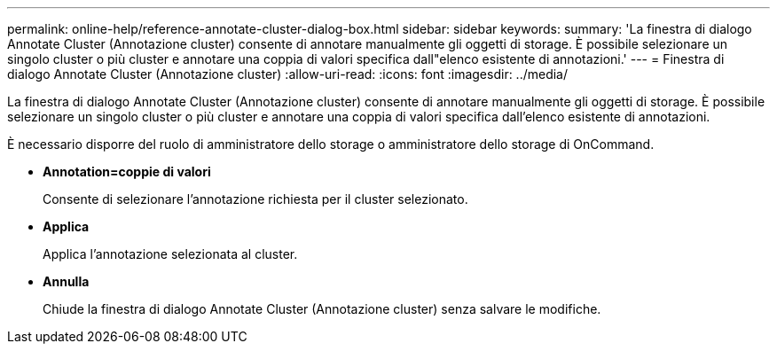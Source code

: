---
permalink: online-help/reference-annotate-cluster-dialog-box.html 
sidebar: sidebar 
keywords:  
summary: 'La finestra di dialogo Annotate Cluster (Annotazione cluster) consente di annotare manualmente gli oggetti di storage. È possibile selezionare un singolo cluster o più cluster e annotare una coppia di valori specifica dall"elenco esistente di annotazioni.' 
---
= Finestra di dialogo Annotate Cluster (Annotazione cluster)
:allow-uri-read: 
:icons: font
:imagesdir: ../media/


[role="lead"]
La finestra di dialogo Annotate Cluster (Annotazione cluster) consente di annotare manualmente gli oggetti di storage. È possibile selezionare un singolo cluster o più cluster e annotare una coppia di valori specifica dall'elenco esistente di annotazioni.

È necessario disporre del ruolo di amministratore dello storage o amministratore dello storage di OnCommand.

* *Annotation=coppie di valori*
+
Consente di selezionare l'annotazione richiesta per il cluster selezionato.

* *Applica*
+
Applica l'annotazione selezionata al cluster.

* *Annulla*
+
Chiude la finestra di dialogo Annotate Cluster (Annotazione cluster) senza salvare le modifiche.


